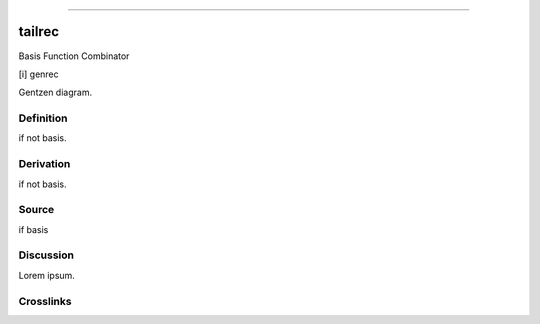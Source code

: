 --------------

tailrec
^^^^^^^^^

Basis Function Combinator

[i] genrec

Gentzen diagram.


Definition
~~~~~~~~~~

if not basis.


Derivation
~~~~~~~~~~

if not basis.


Source
~~~~~~~~~~

if basis


Discussion
~~~~~~~~~~

Lorem ipsum.


Crosslinks
~~~~~~~~~~

